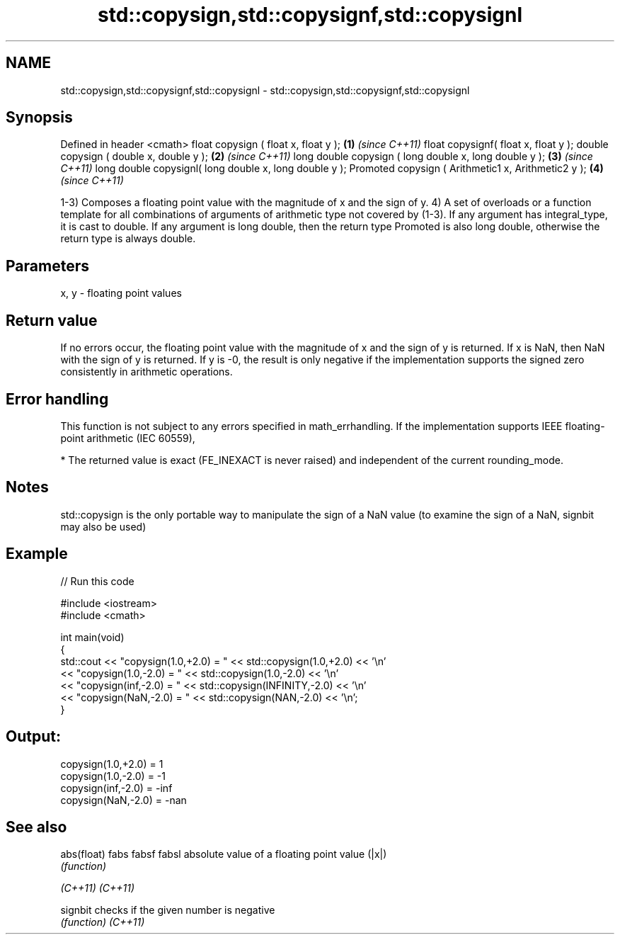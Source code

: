 .TH std::copysign,std::copysignf,std::copysignl 3 "2020.03.24" "http://cppreference.com" "C++ Standard Libary"
.SH NAME
std::copysign,std::copysignf,std::copysignl \- std::copysign,std::copysignf,std::copysignl

.SH Synopsis

Defined in header <cmath>
float copysign ( float x, float y );                   \fB(1)\fP \fI(since C++11)\fP
float copysignf( float x, float y );
double copysign ( double x, double y );                \fB(2)\fP \fI(since C++11)\fP
long double copysign ( long double x, long double y ); \fB(3)\fP \fI(since C++11)\fP
long double copysignl( long double x, long double y );
Promoted copysign ( Arithmetic1 x, Arithmetic2 y );    \fB(4)\fP \fI(since C++11)\fP

1-3) Composes a floating point value with the magnitude of x and the sign of y.
4) A set of overloads or a function template for all combinations of arguments of arithmetic type not covered by (1-3). If any argument has integral_type, it is cast to double. If any argument is long double, then the return type Promoted is also long double, otherwise the return type is always double.

.SH Parameters


x, y - floating point values


.SH Return value

If no errors occur, the floating point value with the magnitude of x and the sign of y is returned.
If x is NaN, then NaN with the sign of y is returned.
If y is -0, the result is only negative if the implementation supports the signed zero consistently in arithmetic operations.

.SH Error handling

This function is not subject to any errors specified in math_errhandling.
If the implementation supports IEEE floating-point arithmetic (IEC 60559),

* The returned value is exact (FE_INEXACT is never raised) and independent of the current rounding_mode.


.SH Notes

std::copysign is the only portable way to manipulate the sign of a NaN value (to examine the sign of a NaN, signbit may also be used)

.SH Example


// Run this code

  #include <iostream>
  #include <cmath>

  int main(void)
  {
      std::cout << "copysign(1.0,+2.0) = " << std::copysign(1.0,+2.0) << '\\n'
                << "copysign(1.0,-2.0) = " << std::copysign(1.0,-2.0) << '\\n'
                << "copysign(inf,-2.0) = " << std::copysign(INFINITY,-2.0) << '\\n'
                << "copysign(NaN,-2.0) = " << std::copysign(NAN,-2.0) << '\\n';
  }

.SH Output:

  copysign(1.0,+2.0) = 1
  copysign(1.0,-2.0) = -1
  copysign(inf,-2.0) = -inf
  copysign(NaN,-2.0) = -nan


.SH See also



abs(float)
fabs
fabsf
fabsl      absolute value of a floating point value (|x|)
           \fI(function)\fP


\fI(C++11)\fP
\fI(C++11)\fP

signbit    checks if the given number is negative
           \fI(function)\fP
\fI(C++11)\fP




